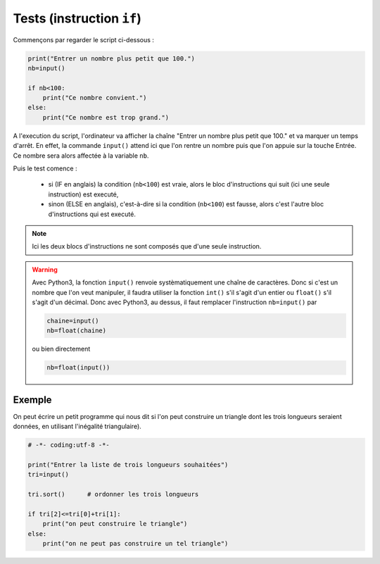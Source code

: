 .. meta::
    :description: tests en Python : usage du if et du else
    :keywords: python, algorithmique, programmation, langage, lycée, tests, if, else, elif, si, sinon

******************************
Tests (instruction ``if``)
******************************

Commençons par regarder le script ci-dessous :

.. sourcecode:: python

    print("Entrer un nombre plus petit que 100.")
    nb=input()
    
    if nb<100:
        print("Ce nombre convient.")
    else:
        print("Ce nombre est trop grand.")

A l'execution du script, l'ordinateur va afficher la chaîne "Entrer un nombre plus petit que 100." et va marquer un temps d'arrêt. En effet, la commande ``input()`` attend ici que l'on rentre un nombre puis que l'on appuie sur la touche Entrée. Ce nombre sera alors affectée à la variable ``nb``.

Puis le test comence :

    - si (IF en anglais) la condition (``nb<100``) est vraie, alors le bloc d'instructions qui suit (ici une seule instruction) est executé,
    - sinon (ELSE en anglais), c'est-à-dire si la condition (``nb<100``) est fausse, alors c'est l'autre bloc d'instructions qui est executé.

.. note::

    Ici les deux blocs d'instructions ne sont composés que d'une seule instruction.

.. warning::

	Avec Python3, la fonction ``input()`` renvoie systèmatiquement une chaîne de caractères. Donc si c'est un nombre que l'on veut manipuler, il faudra utiliser la fonction ``int()`` s'il s'agit d'un entier ou ``float()`` s'il s'agit d'un décimal. Donc avec Python3, au dessus, il faut remplacer l'instruction ``nb=input()`` par
	
	.. sourcecode:: python
	
		chaine=input()
		nb=float(chaine)
	
	ou bien directement
	
	.. sourcecode:: python
	
		nb=float(input())


Exemple
=======

On peut écrire un petit programme qui nous dit si l'on peut construire un triangle dont les trois longueurs seraient données, en utilisant l'inégalité triangulaire).

.. sourcecode:: python

    # -*- coding:utf-8 -*-

    print("Entrer la liste de trois longueurs souhaitées")
    tri=input()

    tri.sort()      # ordonner les trois longueurs

    if tri[2]<=tri[0]+tri[1]:
        print("on peut construire le triangle")
    else:      
        print("on ne peut pas construire un tel triangle")
        


